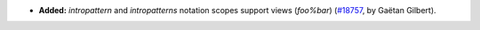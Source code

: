 - **Added:**
  `intropattern` and `intropatterns` notation scopes support views (`foo%bar`)
  (`#18757 <https://github.com/coq/coq/pull/18757>`_,
  by Gaëtan Gilbert).
